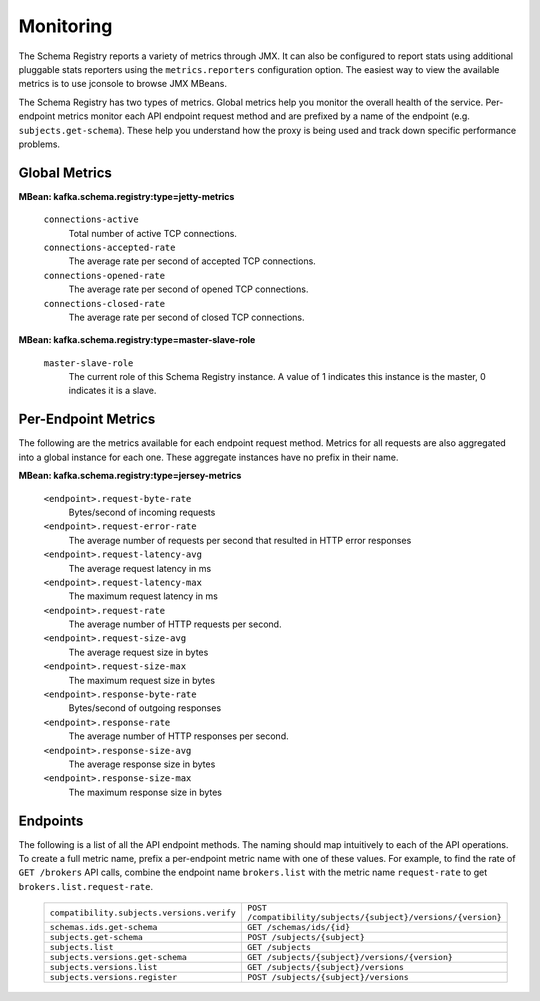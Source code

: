 .. _schemaregistry_monitoring:

Monitoring
----------

The Schema Registry reports a variety of metrics through JMX. It can also be configured to report
stats using additional pluggable stats reporters using the ``metrics.reporters`` configuration
option. The easiest way to view the available metrics is to use jconsole to
browse JMX MBeans.

The Schema Registry has two types of metrics. Global metrics help you monitor the overall health of
the service. Per-endpoint metrics monitor each API endpoint request method and are
prefixed by a name of the endpoint (e.g. ``subjects.get-schema``). These help you
understand how the proxy is being used and track down specific performance problems.

Global Metrics
~~~~~~~~~~~~~~

**MBean: kafka.schema.registry:type=jetty-metrics**

  ``connections-active``
    Total number of active TCP connections.

  ``connections-accepted-rate``
    The average rate per second of accepted TCP connections.

  ``connections-opened-rate``
    The average rate per second of opened TCP connections.

  ``connections-closed-rate``
    The average rate per second of closed TCP connections.


**MBean: kafka.schema.registry:type=master-slave-role**

  ``master-slave-role``
    The current role of this Schema Registry instance. A value of 1 indicates this instance is
    the master, 0 indicates it is a slave.


Per-Endpoint Metrics
~~~~~~~~~~~~~~~~~~~~

The following are the metrics available for each endpoint request method. Metrics for all
requests are also aggregated into a global instance for each one. These aggregate instances have
no prefix in their name.

**MBean: kafka.schema.registry:type=jersey-metrics**

  ``<endpoint>.request-byte-rate``
    Bytes/second of incoming requests

  ``<endpoint>.request-error-rate``
    The average number of requests per second that resulted in HTTP error responses

  ``<endpoint>.request-latency-avg``
    The average request latency in ms

  ``<endpoint>.request-latency-max``
    The maximum request latency in ms

  ``<endpoint>.request-rate``
    The average number of HTTP requests per second.

  ``<endpoint>.request-size-avg``
    The average request size in bytes

  ``<endpoint>.request-size-max``
    The maximum request size in bytes

  ``<endpoint>.response-byte-rate``
    Bytes/second of outgoing responses

  ``<endpoint>.response-rate``
    The average number of HTTP responses per second.

  ``<endpoint>.response-size-avg``
    The average response size in bytes

  ``<endpoint>.response-size-max``
    The maximum response size in bytes


Endpoints
~~~~~~~~~

The following is a list of all the API endpoint methods. The naming should map intuitively to
each of the API operations. To create a full metric name, prefix a per-endpoint metric name with
one of these values. For example, to find the rate of ``GET /brokers`` API calls, combine the
endpoint name ``brokers.list`` with the metric name ``request-rate`` to get
``brokers.list.request-rate``.

  ========================================== =======================================================
  ``compatibility.subjects.versions.verify`` ``POST /compatibility/subjects/{subject}/versions/{version}``
  ``schemas.ids.get-schema``                 ``GET /schemas/ids/{id}``
  ``subjects.get-schema``                    ``POST /subjects/{subject}``
  ``subjects.list``                          ``GET /subjects``
  ``subjects.versions.get-schema``           ``GET /subjects/{subject}/versions/{version}``
  ``subjects.versions.list``                 ``GET /subjects/{subject}/versions``
  ``subjects.versions.register``             ``POST /subjects/{subject}/versions``
  ========================================== =======================================================
